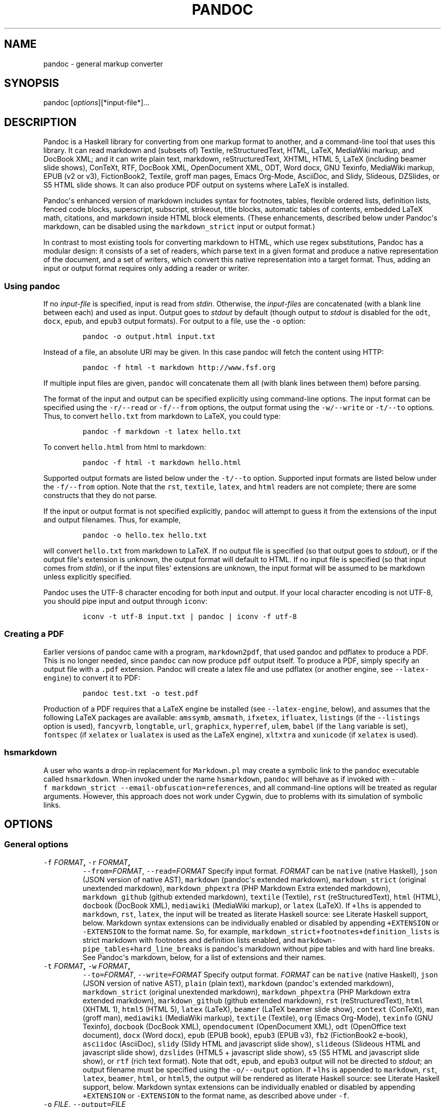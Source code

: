 .TH PANDOC 1 "January 19, 2013" "Pandoc"
.SH NAME
pandoc - general markup converter
.SH SYNOPSIS
.PP
pandoc [\f[I]options\f[]][*input\-file*]...
.SH DESCRIPTION
.PP
Pandoc is a Haskell library for converting from one markup format to
another, and a command\-line tool that uses this library.
It can read markdown and (subsets of) Textile, reStructuredText, HTML,
LaTeX, MediaWiki markup, and DocBook XML; and it can write plain text,
markdown, reStructuredText, XHTML, HTML 5, LaTeX (including beamer slide
shows), ConTeXt, RTF, DocBook XML, OpenDocument XML, ODT, Word docx, GNU
Texinfo, MediaWiki markup, EPUB (v2 or v3), FictionBook2, Textile, groff
man pages, Emacs Org\-Mode, AsciiDoc, and Slidy, Slideous, DZSlides, or
S5 HTML slide shows.
It can also produce PDF output on systems where LaTeX is installed.
.PP
Pandoc\[aq]s enhanced version of markdown includes syntax for footnotes,
tables, flexible ordered lists, definition lists, fenced code blocks,
superscript, subscript, strikeout, title blocks, automatic tables of
contents, embedded LaTeX math, citations, and markdown inside HTML block
elements.
(These enhancements, described below under Pandoc\[aq]s markdown, can be
disabled using the \f[C]markdown_strict\f[] input or output format.)
.PP
In contrast to most existing tools for converting markdown to HTML,
which use regex substitutions, Pandoc has a modular design: it consists
of a set of readers, which parse text in a given format and produce a
native representation of the document, and a set of writers, which
convert this native representation into a target format.
Thus, adding an input or output format requires only adding a reader or
writer.
.SS Using \f[C]pandoc\f[]
.PP
If no \f[I]input\-file\f[] is specified, input is read from
\f[I]stdin\f[].
Otherwise, the \f[I]input\-files\f[] are concatenated (with a blank line
between each) and used as input.
Output goes to \f[I]stdout\f[] by default (though output to
\f[I]stdout\f[] is disabled for the \f[C]odt\f[], \f[C]docx\f[],
\f[C]epub\f[], and \f[C]epub3\f[] output formats).
For output to a file, use the \f[C]\-o\f[] option:
.IP
.nf
\f[C]
pandoc\ \-o\ output.html\ input.txt
\f[]
.fi
.PP
Instead of a file, an absolute URI may be given.
In this case pandoc will fetch the content using HTTP:
.IP
.nf
\f[C]
pandoc\ \-f\ html\ \-t\ markdown\ http://www.fsf.org
\f[]
.fi
.PP
If multiple input files are given, \f[C]pandoc\f[] will concatenate them
all (with blank lines between them) before parsing.
.PP
The format of the input and output can be specified explicitly using
command\-line options.
The input format can be specified using the \f[C]\-r/\-\-read\f[] or
\f[C]\-f/\-\-from\f[] options, the output format using the
\f[C]\-w/\-\-write\f[] or \f[C]\-t/\-\-to\f[] options.
Thus, to convert \f[C]hello.txt\f[] from markdown to LaTeX, you could
type:
.IP
.nf
\f[C]
pandoc\ \-f\ markdown\ \-t\ latex\ hello.txt
\f[]
.fi
.PP
To convert \f[C]hello.html\f[] from html to markdown:
.IP
.nf
\f[C]
pandoc\ \-f\ html\ \-t\ markdown\ hello.html
\f[]
.fi
.PP
Supported output formats are listed below under the \f[C]\-t/\-\-to\f[]
option.
Supported input formats are listed below under the \f[C]\-f/\-\-from\f[]
option.
Note that the \f[C]rst\f[], \f[C]textile\f[], \f[C]latex\f[], and
\f[C]html\f[] readers are not complete; there are some constructs that
they do not parse.
.PP
If the input or output format is not specified explicitly,
\f[C]pandoc\f[] will attempt to guess it from the extensions of the
input and output filenames.
Thus, for example,
.IP
.nf
\f[C]
pandoc\ \-o\ hello.tex\ hello.txt
\f[]
.fi
.PP
will convert \f[C]hello.txt\f[] from markdown to LaTeX.
If no output file is specified (so that output goes to \f[I]stdout\f[]),
or if the output file\[aq]s extension is unknown, the output format will
default to HTML.
If no input file is specified (so that input comes from \f[I]stdin\f[]),
or if the input files\[aq] extensions are unknown, the input format will
be assumed to be markdown unless explicitly specified.
.PP
Pandoc uses the UTF\-8 character encoding for both input and output.
If your local character encoding is not UTF\-8, you should pipe input
and output through \f[C]iconv\f[]:
.IP
.nf
\f[C]
iconv\ \-t\ utf\-8\ input.txt\ |\ pandoc\ |\ iconv\ \-f\ utf\-8
\f[]
.fi
.SS Creating a PDF
.PP
Earlier versions of pandoc came with a program, \f[C]markdown2pdf\f[],
that used pandoc and pdflatex to produce a PDF.
This is no longer needed, since \f[C]pandoc\f[] can now produce
\f[C]pdf\f[] output itself.
To produce a PDF, simply specify an output file with a \f[C]\&.pdf\f[]
extension.
Pandoc will create a latex file and use pdflatex (or another engine, see
\f[C]\-\-latex\-engine\f[]) to convert it to PDF:
.IP
.nf
\f[C]
pandoc\ test.txt\ \-o\ test.pdf
\f[]
.fi
.PP
Production of a PDF requires that a LaTeX engine be installed (see
\f[C]\-\-latex\-engine\f[], below), and assumes that the following LaTeX
packages are available: \f[C]amssymb\f[], \f[C]amsmath\f[],
\f[C]ifxetex\f[], \f[C]ifluatex\f[], \f[C]listings\f[] (if the
\f[C]\-\-listings\f[] option is used), \f[C]fancyvrb\f[],
\f[C]longtable\f[], \f[C]url\f[], \f[C]graphicx\f[], \f[C]hyperref\f[],
\f[C]ulem\f[], \f[C]babel\f[] (if the \f[C]lang\f[] variable is set),
\f[C]fontspec\f[] (if \f[C]xelatex\f[] or \f[C]lualatex\f[] is used as
the LaTeX engine), \f[C]xltxtra\f[] and \f[C]xunicode\f[] (if
\f[C]xelatex\f[] is used).
.SS \f[C]hsmarkdown\f[]
.PP
A user who wants a drop\-in replacement for \f[C]Markdown.pl\f[] may
create a symbolic link to the \f[C]pandoc\f[] executable called
\f[C]hsmarkdown\f[].
When invoked under the name \f[C]hsmarkdown\f[], \f[C]pandoc\f[] will
behave as if invoked with
\f[C]\-f\ markdown_strict\ \-\-email\-obfuscation=references\f[], and
all command\-line options will be treated as regular arguments.
However, this approach does not work under Cygwin, due to problems with
its simulation of symbolic links.
.SH OPTIONS
.SS General options
.TP
.B \f[C]\-f\f[] \f[I]FORMAT\f[], \f[C]\-r\f[] \f[I]FORMAT\f[],
\f[C]\-\-from=\f[]\f[I]FORMAT\f[], \f[C]\-\-read=\f[]\f[I]FORMAT\f[]
Specify input format.
\f[I]FORMAT\f[] can be \f[C]native\f[] (native Haskell), \f[C]json\f[]
(JSON version of native AST), \f[C]markdown\f[] (pandoc\[aq]s extended
markdown), \f[C]markdown_strict\f[] (original unextended markdown),
\f[C]markdown_phpextra\f[] (PHP Markdown Extra extended markdown),
\f[C]markdown_github\f[] (github extended markdown), \f[C]textile\f[]
(Textile), \f[C]rst\f[] (reStructuredText), \f[C]html\f[] (HTML),
\f[C]docbook\f[] (DocBook XML), \f[C]mediawiki\f[] (MediaWiki markup),
or \f[C]latex\f[] (LaTeX).
If \f[C]+lhs\f[] is appended to \f[C]markdown\f[], \f[C]rst\f[],
\f[C]latex\f[], the input will be treated as literate Haskell source:
see Literate Haskell support, below.
Markdown syntax extensions can be individually enabled or disabled by
appending \f[C]+EXTENSION\f[] or \f[C]\-EXTENSION\f[] to the format
name.
So, for example, \f[C]markdown_strict+footnotes+definition_lists\f[] is
strict markdown with footnotes and definition lists enabled, and
\f[C]markdown\-pipe_tables+hard_line_breaks\f[] is pandoc\[aq]s markdown
without pipe tables and with hard line breaks.
See Pandoc\[aq]s markdown, below, for a list of extensions and their
names.
.RS
.RE
.TP
.B \f[C]\-t\f[] \f[I]FORMAT\f[], \f[C]\-w\f[] \f[I]FORMAT\f[],
\f[C]\-\-to=\f[]\f[I]FORMAT\f[], \f[C]\-\-write=\f[]\f[I]FORMAT\f[]
Specify output format.
\f[I]FORMAT\f[] can be \f[C]native\f[] (native Haskell), \f[C]json\f[]
(JSON version of native AST), \f[C]plain\f[] (plain text),
\f[C]markdown\f[] (pandoc\[aq]s extended markdown),
\f[C]markdown_strict\f[] (original unextended markdown),
\f[C]markdown_phpextra\f[] (PHP Markdown extra extended markdown),
\f[C]markdown_github\f[] (github extended markdown), \f[C]rst\f[]
(reStructuredText), \f[C]html\f[] (XHTML 1), \f[C]html5\f[] (HTML 5),
\f[C]latex\f[] (LaTeX), \f[C]beamer\f[] (LaTeX beamer slide show),
\f[C]context\f[] (ConTeXt), \f[C]man\f[] (groff man), \f[C]mediawiki\f[]
(MediaWiki markup), \f[C]textile\f[] (Textile), \f[C]org\f[] (Emacs
Org\-Mode), \f[C]texinfo\f[] (GNU Texinfo), \f[C]docbook\f[] (DocBook
XML), \f[C]opendocument\f[] (OpenDocument XML), \f[C]odt\f[] (OpenOffice
text document), \f[C]docx\f[] (Word docx), \f[C]epub\f[] (EPUB book),
\f[C]epub3\f[] (EPUB v3), \f[C]fb2\f[] (FictionBook2 e\-book),
\f[C]asciidoc\f[] (AsciiDoc), \f[C]slidy\f[] (Slidy HTML and javascript
slide show), \f[C]slideous\f[] (Slideous HTML and javascript slide
show), \f[C]dzslides\f[] (HTML5 + javascript slide show), \f[C]s5\f[]
(S5 HTML and javascript slide show), or \f[C]rtf\f[] (rich text format).
Note that \f[C]odt\f[], \f[C]epub\f[], and \f[C]epub3\f[] output will
not be directed to \f[I]stdout\f[]; an output filename must be specified
using the \f[C]\-o/\-\-output\f[] option.
If \f[C]+lhs\f[] is appended to \f[C]markdown\f[], \f[C]rst\f[],
\f[C]latex\f[], \f[C]beamer\f[], \f[C]html\f[], or \f[C]html5\f[], the
output will be rendered as literate Haskell source: see Literate Haskell
support, below.
Markdown syntax extensions can be individually enabled or disabled by
appending \f[C]+EXTENSION\f[] or \f[C]\-EXTENSION\f[] to the format
name, as described above under \f[C]\-f\f[].
.RS
.RE
.TP
.B \f[C]\-o\f[] \f[I]FILE\f[], \f[C]\-\-output=\f[]\f[I]FILE\f[]
Write output to \f[I]FILE\f[] instead of \f[I]stdout\f[].
If \f[I]FILE\f[] is \f[C]\-\f[], output will go to \f[I]stdout\f[].
(Exception: if the output format is \f[C]odt\f[], \f[C]docx\f[],
\f[C]epub\f[], or \f[C]epub3\f[], output to stdout is disabled.)
.RS
.RE
.TP
.B \f[C]\-\-data\-dir=\f[]\f[I]DIRECTORY\f[]
Specify the user data directory to search for pandoc data files.
If this option is not specified, the default user data directory will be
used.
This is
.RS
.IP
.nf
\f[C]
$HOME/.pandoc
\f[]
.fi
.PP
in unix,
.IP
.nf
\f[C]
C:\\Documents\ And\ Settings\\USERNAME\\Application\ Data\\pandoc
\f[]
.fi
.PP
in Windows XP, and
.IP
.nf
\f[C]
C:\\Users\\USERNAME\\AppData\\Roaming\\pandoc
\f[]
.fi
.PP
in Windows 7.
(You can find the default user data directory on your system by looking
at the output of \f[C]pandoc\ \-\-version\f[].) A
\f[C]reference.odt\f[], \f[C]reference.docx\f[], \f[C]default.csl\f[],
\f[C]epub.css\f[], \f[C]templates\f[], \f[C]slidy\f[],
\f[C]slideous\f[], or \f[C]s5\f[] directory placed in this directory
will override pandoc\[aq]s normal defaults.
.RE
.TP
.B \f[C]\-v\f[], \f[C]\-\-version\f[]
Print version.
.RS
.RE
.TP
.B \f[C]\-h\f[], \f[C]\-\-help\f[]
Show usage message.
.RS
.RE
.SS Reader options
.TP
.B \f[C]\-R\f[], \f[C]\-\-parse\-raw\f[]
Parse untranslatable HTML codes and LaTeX environments as raw HTML or
LaTeX, instead of ignoring them.
Affects only HTML and LaTeX input.
Raw HTML can be printed in markdown, reStructuredText, HTML, Slidy,
Slideous, DZSlides, and S5 output; raw LaTeX can be printed in markdown,
reStructuredText, LaTeX, and ConTeXt output.
The default is for the readers to omit untranslatable HTML codes and
LaTeX environments.
(The LaTeX reader does pass through untranslatable LaTeX
\f[I]commands\f[], even if \f[C]\-R\f[] is not specified.)
.RS
.RE
.TP
.B \f[C]\-S\f[], \f[C]\-\-smart\f[]
Produce typographically correct output, converting straight quotes to
curly quotes, \f[C]\-\-\-\f[] to em\-dashes, \f[C]\-\-\f[] to
en\-dashes, and \f[C]\&...\f[] to ellipses.
Nonbreaking spaces are inserted after certain abbreviations, such as
"Mr." (Note: This option is significant only when the input format is
\f[C]markdown\f[], \f[C]markdown_strict\f[], or \f[C]textile\f[].
It is selected automatically when the input format is \f[C]textile\f[]
or the output format is \f[C]latex\f[] or \f[C]context\f[], unless
\f[C]\-\-no\-tex\-ligatures\f[] is used.)
.RS
.RE
.TP
.B \f[C]\-\-old\-dashes\f[]
Selects the pandoc <= 1.8.2.1 behavior for parsing smart dashes:
\f[C]\-\f[] before a numeral is an en\-dash, and \f[C]\-\-\f[] is an
em\-dash.
This option is selected automatically for \f[C]textile\f[] input.
.RS
.RE
.TP
.B \f[C]\-\-base\-header\-level=\f[]\f[I]NUMBER\f[]
Specify the base level for headers (defaults to 1).
.RS
.RE
.TP
.B \f[C]\-\-indented\-code\-classes=\f[]\f[I]CLASSES\f[]
Specify classes to use for indented code blocks\-\-for example,
\f[C]perl,numberLines\f[] or \f[C]haskell\f[].
Multiple classes may be separated by spaces or commas.
.RS
.RE
.TP
.B \f[C]\-\-default\-image\-extension=\f[]\f[I]EXTENSION\f[]
Specify a default extension to use when image paths/URLs have no
extension.
This allows you to use the same source for formats that require
different kinds of images.
Currently this option only affects the markdown and LaTeX readers.
.RS
.RE
.TP
.B \f[C]\-\-normalize\f[]
Normalize the document after reading: merge adjacent \f[C]Str\f[] or
\f[C]Emph\f[] elements, for example, and remove repeated
\f[C]Space\f[]s.
.RS
.RE
.TP
.B \f[C]\-p\f[], \f[C]\-\-preserve\-tabs\f[]
Preserve tabs instead of converting them to spaces (the default).
Note that this will only affect tabs in literal code spans and code
blocks; tabs in regular text will be treated as spaces.
.RS
.RE
.TP
.B \f[C]\-\-tab\-stop=\f[]\f[I]NUMBER\f[]
Specify the number of spaces per tab (default is 4).
.RS
.RE
.SS General writer options
.TP
.B \f[C]\-s\f[], \f[C]\-\-standalone\f[]
Produce output with an appropriate header and footer (e.g.
a standalone HTML, LaTeX, or RTF file, not a fragment).
This option is set automatically for \f[C]pdf\f[], \f[C]epub\f[],
\f[C]epub3\f[], \f[C]fb2\f[], \f[C]docx\f[], and \f[C]odt\f[] output.
.RS
.RE
.TP
.B \f[C]\-\-template=\f[]\f[I]FILE\f[]
Use \f[I]FILE\f[] as a custom template for the generated document.
Implies \f[C]\-\-standalone\f[].
See Templates below for a description of template syntax.
If no extension is specified, an extension corresponding to the writer
will be added, so that \f[C]\-\-template=special\f[] looks for
\f[C]special.html\f[] for HTML output.
If the template is not found, pandoc will search for it in the user data
directory (see \f[C]\-\-data\-dir\f[]).
If this option is not used, a default template appropriate for the
output format will be used (see
\f[C]\-D/\-\-print\-default\-template\f[]).
.RS
.RE
.TP
.B \f[C]\-V\f[] \f[I]KEY[=VAL]\f[],
\f[C]\-\-variable=\f[]\f[I]KEY[:VAL]\f[]
Set the template variable \f[I]KEY\f[] to the value \f[I]VAL\f[] when
rendering the document in standalone mode.
This is generally only useful when the \f[C]\-\-template\f[] option is
used to specify a custom template, since pandoc automatically sets the
variables used in the default templates.
If no \f[I]VAL\f[] is specified, the key will be given the value
\f[C]true\f[].
.RS
.RE
.TP
.B \f[C]\-D\f[] \f[I]FORMAT\f[],
\f[C]\-\-print\-default\-template=\f[]\f[I]FORMAT\f[]
Print the default template for an output \f[I]FORMAT\f[].
(See \f[C]\-t\f[] for a list of possible \f[I]FORMAT\f[]s.)
.RS
.RE
.TP
.B \f[C]\-\-no\-wrap\f[]
Disable text wrapping in output.
By default, text is wrapped appropriately for the output format.
.RS
.RE
.TP
.B \f[C]\-\-columns\f[]=\f[I]NUMBER\f[]
Specify length of lines in characters (for text wrapping).
.RS
.RE
.TP
.B \f[C]\-\-toc\f[], \f[C]\-\-table\-of\-contents\f[]
Include an automatically generated table of contents (or, in the case of
\f[C]latex\f[], \f[C]context\f[], and \f[C]rst\f[], an instruction to
create one) in the output document.
This option has no effect on \f[C]man\f[], \f[C]docbook\f[],
\f[C]slidy\f[], \f[C]slideous\f[], or \f[C]s5\f[] output.
.RS
.RE
.TP
.B \f[C]\-\-toc\-depth=\f[]\f[I]NUMBER\f[]
Specify the number of section levels to include in the table of
contents.
The default is 3 (which means that level 1, 2, and 3 headers will be
listed in the contents).
Implies \f[C]\-\-toc\f[].
.RS
.RE
.TP
.B \f[C]\-\-no\-highlight\f[]
Disables syntax highlighting for code blocks and inlines, even when a
language attribute is given.
.RS
.RE
.TP
.B \f[C]\-\-highlight\-style\f[]=\f[I]STYLE\f[]
Specifies the coloring style to be used in highlighted source code.
Options are \f[C]pygments\f[] (the default), \f[C]kate\f[],
\f[C]monochrome\f[], \f[C]espresso\f[], \f[C]zenburn\f[],
\f[C]haddock\f[], and \f[C]tango\f[].
.RS
.RE
.TP
.B \f[C]\-H\f[] \f[I]FILE\f[],
\f[C]\-\-include\-in\-header=\f[]\f[I]FILE\f[]
Include contents of \f[I]FILE\f[], verbatim, at the end of the header.
This can be used, for example, to include special CSS or javascript in
HTML documents.
This option can be used repeatedly to include multiple files in the
header.
They will be included in the order specified.
Implies \f[C]\-\-standalone\f[].
.RS
.RE
.TP
.B \f[C]\-B\f[] \f[I]FILE\f[],
\f[C]\-\-include\-before\-body=\f[]\f[I]FILE\f[]
Include contents of \f[I]FILE\f[], verbatim, at the beginning of the
document body (e.g.
after the \f[C]<body>\f[] tag in HTML, or the \f[C]\\begin{document}\f[]
command in LaTeX).
This can be used to include navigation bars or banners in HTML
documents.
This option can be used repeatedly to include multiple files.
They will be included in the order specified.
Implies \f[C]\-\-standalone\f[].
.RS
.RE
.TP
.B \f[C]\-A\f[] \f[I]FILE\f[],
\f[C]\-\-include\-after\-body=\f[]\f[I]FILE\f[]
Include contents of \f[I]FILE\f[], verbatim, at the end of the document
body (before the \f[C]</body>\f[] tag in HTML, or the
\f[C]\\end{document}\f[] command in LaTeX).
This option can be be used repeatedly to include multiple files.
They will be included in the order specified.
Implies \f[C]\-\-standalone\f[].
.RS
.RE
.SS Options affecting specific writers
.TP
.B \f[C]\-\-self\-contained\f[]
Produce a standalone HTML file with no external dependencies, using
\f[C]data:\f[] URIs to incorporate the contents of linked scripts,
stylesheets, images, and videos.
The resulting file should be "self\-contained," in the sense that it
needs no external files and no net access to be displayed properly by a
browser.
This option works only with HTML output formats, including
\f[C]html\f[], \f[C]html5\f[], \f[C]html+lhs\f[], \f[C]html5+lhs\f[],
\f[C]s5\f[], \f[C]slidy\f[], \f[C]slideous\f[], and \f[C]dzslides\f[].
Scripts, images, and stylesheets at absolute URLs will be downloaded;
those at relative URLs will be sought first relative to the working
directory, then relative to the user data directory (see
\f[C]\-\-data\-dir\f[]), and finally relative to pandoc\[aq]s default
data directory.
.RS
.RE
.TP
.B \f[C]\-\-offline\f[]
Deprecated synonym for \f[C]\-\-self\-contained\f[].
.RS
.RE
.TP
.B \f[C]\-5\f[], \f[C]\-\-html5\f[]
Produce HTML5 instead of HTML4.
This option has no effect for writers other than \f[C]html\f[].
(\f[I]Deprecated:\f[] Use the \f[C]html5\f[] output format instead.)
.RS
.RE
.TP
.B \f[C]\-\-html\-q\-tags\f[]
Use \f[C]<q>\f[] tags for quotes in HTML.
.RS
.RE
.TP
.B \f[C]\-\-ascii\f[]
Use only ascii characters in output.
Currently supported only for HTML output (which uses numerical entities
instead of UTF\-8 when this option is selected).
.RS
.RE
.TP
.B \f[C]\-\-reference\-links\f[]
Use reference\-style links, rather than inline links, in writing
markdown or reStructuredText.
By default inline links are used.
.RS
.RE
.TP
.B \f[C]\-\-atx\-headers\f[]
Use ATX style headers in markdown output.
The default is to use setext\-style headers for levels 1\-2, and then
ATX headers.
.RS
.RE
.TP
.B \f[C]\-\-chapters\f[]
Treat top\-level headers as chapters in LaTeX, ConTeXt, and DocBook
output.
When the LaTeX template uses the report, book, or memoir class, this
option is implied.
If \f[C]\-\-beamer\f[] is used, top\-level headers will become
\f[C]\\part{..}\f[].
.RS
.RE
.TP
.B \f[C]\-N\f[], \f[C]\-\-number\-sections\f[]
Number section headings in LaTeX, ConTeXt, HTML, or EPUB output.
By default, sections are not numbered.
Sections with class \f[C]unnumbered\f[] will never be numbered, even if
\f[C]\-\-number\-sections\f[] is specified.
.RS
.RE
.TP
.B \f[C]\-\-number\-offset\f[]=\f[I]NUMBER[,NUMBER,...]\f[],
Offset for section headings in HTML output (ignored in other output
formats).
The first number is added to the section number for top\-level headers,
the second for second\-level headers, and so on.
So, for example, if you want the first top\-level header in your
document to be numbered "6", specify \f[C]\-\-number\-offset=5\f[].
If your document starts with a level\-2 header which you want to be
numbered "1.5", specify \f[C]\-\-number\-offset=1,4\f[].
Offsets are 0 by default.
Implies \f[C]\-\-number\-sections\f[].
.RS
.RE
.TP
.B \f[C]\-\-no\-tex\-ligatures\f[]
Do not convert quotation marks, apostrophes, and dashes to the TeX
ligatures when writing LaTeX or ConTeXt.
Instead, just use literal unicode characters.
This is needed for using advanced OpenType features with XeLaTeX and
LuaLaTeX.
Note: normally \f[C]\-\-smart\f[] is selected automatically for LaTeX
and ConTeXt output, but it must be specified explicitly if
\f[C]\-\-no\-tex\-ligatures\f[] is selected.
If you use literal curly quotes, dashes, and ellipses in your source,
then you may want to use \f[C]\-\-no\-tex\-ligatures\f[] without
\f[C]\-\-smart\f[].
.RS
.RE
.TP
.B \f[C]\-\-listings\f[]
Use listings package for LaTeX code blocks
.RS
.RE
.TP
.B \f[C]\-i\f[], \f[C]\-\-incremental\f[]
Make list items in slide shows display incrementally (one by one).
The default is for lists to be displayed all at once.
.RS
.RE
.TP
.B \f[C]\-\-slide\-level\f[]=\f[I]NUMBER\f[]
Specifies that headers with the specified level create slides (for
\f[C]beamer\f[], \f[C]s5\f[], \f[C]slidy\f[], \f[C]slideous\f[],
\f[C]dzslides\f[]).
Headers above this level in the hierarchy are used to divide the slide
show into sections; headers below this level create subheads within a
slide.
The default is to set the slide level based on the contents of the
document; see Structuring the slide show, below.
.RS
.RE
.TP
.B \f[C]\-\-section\-divs\f[]
Wrap sections in \f[C]<div>\f[] tags (or \f[C]<section>\f[] tags in
HTML5), and attach identifiers to the enclosing \f[C]<div>\f[] (or
\f[C]<section>\f[]) rather than the header itself.
See Section identifiers, below.
.RS
.RE
.TP
.B \f[C]\-\-email\-obfuscation=\f[]\f[I]none|javascript|references\f[]
Specify a method for obfuscating \f[C]mailto:\f[] links in HTML
documents.
\f[I]none\f[] leaves \f[C]mailto:\f[] links as they are.
\f[I]javascript\f[] obfuscates them using javascript.
\f[I]references\f[] obfuscates them by printing their letters as decimal
or hexadecimal character references.
.RS
.RE
.TP
.B \f[C]\-\-id\-prefix\f[]=\f[I]STRING\f[]
Specify a prefix to be added to all automatically generated identifiers
in HTML and DocBook output, and to footnote numbers in markdown output.
This is useful for preventing duplicate identifiers when generating
fragments to be included in other pages.
.RS
.RE
.TP
.B \f[C]\-T\f[] \f[I]STRING\f[],
\f[C]\-\-title\-prefix=\f[]\f[I]STRING\f[]
Specify \f[I]STRING\f[] as a prefix at the beginning of the title that
appears in the HTML header (but not in the title as it appears at the
beginning of the HTML body).
Implies \f[C]\-\-standalone\f[].
.RS
.RE
.TP
.B \f[C]\-c\f[] \f[I]URL\f[], \f[C]\-\-css=\f[]\f[I]URL\f[]
Link to a CSS style sheet.
This option can be be used repeatedly to include multiple files.
They will be included in the order specified.
.RS
.RE
.TP
.B \f[C]\-\-reference\-odt=\f[]\f[I]FILE\f[]
Use the specified file as a style reference in producing an ODT.
For best results, the reference ODT should be a modified version of an
ODT produced using pandoc.
The contents of the reference ODT are ignored, but its stylesheets are
used in the new ODT.
If no reference ODT is specified on the command line, pandoc will look
for a file \f[C]reference.odt\f[] in the user data directory (see
\f[C]\-\-data\-dir\f[]).
If this is not found either, sensible defaults will be used.
.RS
.RE
.TP
.B \f[C]\-\-reference\-docx=\f[]\f[I]FILE\f[]
Use the specified file as a style reference in producing a docx file.
For best results, the reference docx should be a modified version of a
docx file produced using pandoc.
The contents of the reference docx are ignored, but its stylesheets are
used in the new docx.
If no reference docx is specified on the command line, pandoc will look
for a file \f[C]reference.docx\f[] in the user data directory (see
\f[C]\-\-data\-dir\f[]).
If this is not found either, sensible defaults will be used.
The following styles are used by pandoc: [paragraph] Normal, Title,
Authors, Date, Heading 1, Heading 2, Heading 3, Heading 4, Heading 5,
Block Quote, Definition Term, Definition, Body Text, Table Caption,
Image Caption; [character] Default Paragraph Font, Body Text Char,
Verbatim Char, Footnote Ref, Link.
.RS
.RE
.TP
.B \f[C]\-\-epub\-stylesheet=\f[]\f[I]FILE\f[]
Use the specified CSS file to style the EPUB.
If no stylesheet is specified, pandoc will look for a file
\f[C]epub.css\f[] in the user data directory (see
\f[C]\-\-data\-dir\f[]).
If it is not found there, sensible defaults will be used.
.RS
.RE
.TP
.B \f[C]\-\-epub\-cover\-image=\f[]\f[I]FILE\f[]
Use the specified image as the EPUB cover.
It is recommended that the image be less than 1000px in width and
height.
.RS
.RE
.TP
.B \f[C]\-\-epub\-metadata=\f[]\f[I]FILE\f[]
Look in the specified XML file for metadata for the EPUB.
The file should contain a series of Dublin Core elements, as documented
at http://dublincore.org/documents/dces/.
For example:
.RS
.IP
.nf
\f[C]
\ <dc:rights>Creative\ Commons</dc:rights>
\ <dc:language>es\-AR</dc:language>
\f[]
.fi
.PP
By default, pandoc will include the following metadata elements:
\f[C]<dc:title>\f[] (from the document title), \f[C]<dc:creator>\f[]
(from the document authors), \f[C]<dc:date>\f[] (from the document date,
which should be in ISO 8601 format), \f[C]<dc:language>\f[] (from the
\f[C]lang\f[] variable, or, if is not set, the locale), and
\f[C]<dc:identifier\ id="BookId">\f[] (a randomly generated UUID).
Any of these may be overridden by elements in the metadata file.
.RE
.TP
.B \f[C]\-\-epub\-embed\-font=\f[]\f[I]FILE\f[]
Embed the specified font in the EPUB.
This option can be repeated to embed multiple fonts.
To use embedded fonts, you will need to add declarations like the
following to your CSS (see \f[C]\-\-epub\-stylesheet\f[]):
.RS
.IP
.nf
\f[C]
\@font\-face\ {
font\-family:\ DejaVuSans;
font\-style:\ normal;
font\-weight:\ normal;
src:url("DejaVuSans\-Regular.ttf");
}
\@font\-face\ {
font\-family:\ DejaVuSans;
font\-style:\ normal;
font\-weight:\ bold;
src:url("DejaVuSans\-Bold.ttf");
}
\@font\-face\ {
font\-family:\ DejaVuSans;
font\-style:\ italic;
font\-weight:\ normal;
src:url("DejaVuSans\-Oblique.ttf");
}
\@font\-face\ {
font\-family:\ DejaVuSans;
font\-style:\ italic;
font\-weight:\ bold;
src:url("DejaVuSans\-BoldOblique.ttf");
}
body\ {\ font\-family:\ "DejaVuSans";\ }
\f[]
.fi
.RE
.TP
.B \f[C]\-\-epub\-chapter\-level=\f[]\f[I]NUMBER\f[]
Specify the header level at which to split the EPUB into separate
"chapter" files.
The default is to split into chapters at level 1 headers.
This option only affects the internal composition of the EPUB, not the
way chapters and sections are displayed to users.
Some readers may be slow if the chapter files are too large, so for
large documents with few level 1 headers, one might want to use a
chapter level of 2 or 3.
.RS
.RE
.TP
.B \f[C]\-\-latex\-engine=\f[]\f[I]pdflatex|lualatex|xelatex\f[]
Use the specified LaTeX engine when producing PDF output.
The default is \f[C]pdflatex\f[].
If the engine is not in your PATH, the full path of the engine may be
specified here.
.RS
.RE
.SS Citation rendering
.TP
.B \f[C]\-\-bibliography=\f[]\f[I]FILE\f[]
Specify bibliography database to be used in resolving citations.
The database type will be determined from the extension of
\f[I]FILE\f[], which may be \f[C]\&.mods\f[] (MODS format),
\f[C]\&.bib\f[] (BibLaTeX format, which will normally work for BibTeX
files as well), \f[C]\&.bibtex\f[] (BibTeX format), \f[C]\&.ris\f[] (RIS
format), \f[C]\&.enl\f[] (EndNote format), \f[C]\&.xml\f[] (EndNote XML
format), \f[C]\&.wos\f[] (ISI format), \f[C]\&.medline\f[] (MEDLINE
format), \f[C]\&.copac\f[] (Copac format), or \f[C]\&.json\f[] (citeproc
JSON).
If you want to use multiple bibliographies, just use this option
repeatedly.
.RS
.RE
.TP
.B \f[C]\-\-csl=\f[]\f[I]FILE\f[]
Specify CSL style to be used in formatting citations and the
bibliography.
If \f[I]FILE\f[] is not found, pandoc will look for it in
.RS
.IP
.nf
\f[C]
$HOME/.csl
\f[]
.fi
.PP
in unix,
.IP
.nf
\f[C]
C:\\Documents\ And\ Settings\\USERNAME\\Application\ Data\\csl
\f[]
.fi
.PP
in Windows XP, and
.IP
.nf
\f[C]
C:\\Users\\USERNAME\\AppData\\Roaming\\csl
\f[]
.fi
.PP
in Windows 7.
If the \f[C]\-\-csl\f[] option is not specified, pandoc will use a
default style: either \f[C]default.csl\f[] in the user data directory
(see \f[C]\-\-data\-dir\f[]), or, if that is not present, the Chicago
author\-date style.
.RE
.TP
.B \f[C]\-\-citation\-abbreviations=\f[]\f[I]FILE\f[]
Specify a file containing abbreviations for journal titles and other
bibliographic fields (indicated by setting \f[C]form="short"\f[] in the
CSL node for the field).
The format is described at
http://citationstylist.org/2011/10/19/abbreviations\-for\-zotero\-test\-release/.
Here is a short example:
.RS
.IP
.nf
\f[C]
{\ "default":\ {
\ \ \ \ "container\-title":\ {
\ \ \ \ \ \ \ \ \ \ \ \ "Lloyd\[aq]s\ Law\ Reports":\ "Lloyd\[aq]s\ Rep",
\ \ \ \ \ \ \ \ \ \ \ \ "Estates\ Gazette":\ "EG",
\ \ \ \ \ \ \ \ \ \ \ \ "Scots\ Law\ Times":\ "SLT"
\ \ \ \ }
\ \ }
}
\f[]
.fi
.RE
.TP
.B \f[C]\-\-natbib\f[]
Use natbib for citations in LaTeX output.
.RS
.RE
.TP
.B \f[C]\-\-biblatex\f[]
Use biblatex for citations in LaTeX output.
.RS
.RE
.SS Math rendering in HTML
.TP
.B \f[C]\-m\f[] [\f[I]URL\f[]], \f[C]\-\-latexmathml\f[][=\f[I]URL\f[]]
Use the LaTeXMathML script to display embedded TeX math in HTML output.
To insert a link to a local copy of the \f[C]LaTeXMathML.js\f[] script,
provide a \f[I]URL\f[].
If no \f[I]URL\f[] is provided, the contents of the script will be
inserted directly into the HTML header, preserving portability at the
price of efficiency.
If you plan to use math on several pages, it is much better to link to a
copy of the script, so it can be cached.
.RS
.RE
.TP
.B \f[C]\-\-mathml\f[][=\f[I]URL\f[]]
Convert TeX math to MathML (in \f[C]docbook\f[] as well as \f[C]html\f[]
and \f[C]html5\f[]).
In standalone \f[C]html\f[] output, a small javascript (or a link to
such a script if a \f[I]URL\f[] is supplied) will be inserted that
allows the MathML to be viewed on some browsers.
.RS
.RE
.TP
.B \f[C]\-\-jsmath\f[][=\f[I]URL\f[]]
Use jsMath to display embedded TeX math in HTML output.
The \f[I]URL\f[] should point to the jsMath load script (e.g.
\f[C]jsMath/easy/load.js\f[]); if provided, it will be linked to in the
header of standalone HTML documents.
If a \f[I]URL\f[] is not provided, no link to the jsMath load script
will be inserted; it is then up to the author to provide such a link in
the HTML template.
.RS
.RE
.TP
.B \f[C]\-\-mathjax\f[][=\f[I]URL\f[]]
Use MathJax to display embedded TeX math in HTML output.
The \f[I]URL\f[] should point to the \f[C]MathJax.js\f[] load script.
If a \f[I]URL\f[] is not provided, a link to the MathJax CDN will be
inserted.
.RS
.RE
.TP
.B \f[C]\-\-gladtex\f[]
Enclose TeX math in \f[C]<eq>\f[] tags in HTML output.
These can then be processed by gladTeX to produce links to images of the
typeset formulas.
.RS
.RE
.TP
.B \f[C]\-\-mimetex\f[][=\f[I]URL\f[]]
Render TeX math using the mimeTeX CGI script.
If \f[I]URL\f[] is not specified, it is assumed that the script is at
\f[C]/cgi\-bin/mimetex.cgi\f[].
.RS
.RE
.TP
.B \f[C]\-\-webtex\f[][=\f[I]URL\f[]]
Render TeX formulas using an external script that converts TeX formulas
to images.
The formula will be concatenated with the URL provided.
If \f[I]URL\f[] is not specified, the Google Chart API will be used.
.RS
.RE
.SS Options for wrapper scripts
.TP
.B \f[C]\-\-dump\-args\f[]
Print information about command\-line arguments to \f[I]stdout\f[], then
exit.
This option is intended primarily for use in wrapper scripts.
The first line of output contains the name of the output file specified
with the \f[C]\-o\f[] option, or \f[C]\-\f[] (for \f[I]stdout\f[]) if no
output file was specified.
The remaining lines contain the command\-line arguments, one per line,
in the order they appear.
These do not include regular Pandoc options and their arguments, but do
include any options appearing after a \f[C]\-\-\f[] separator at the end
of the line.
.RS
.RE
.TP
.B \f[C]\-\-ignore\-args\f[]
Ignore command\-line arguments (for use in wrapper scripts).
Regular Pandoc options are not ignored.
Thus, for example,
.RS
.IP
.nf
\f[C]
pandoc\ \-\-ignore\-args\ \-o\ foo.html\ \-s\ foo.txt\ \-\-\ \-e\ latin1
\f[]
.fi
.PP
is equivalent to
.IP
.nf
\f[C]
pandoc\ \-o\ foo.html\ \-s
\f[]
.fi
.RE
.SH TEMPLATES
.PP
When the \f[C]\-s/\-\-standalone\f[] option is used, pandoc uses a
template to add header and footer material that is needed for a
self\-standing document.
To see the default template that is used, just type
.IP
.nf
\f[C]
pandoc\ \-D\ FORMAT
\f[]
.fi
.PP
where \f[C]FORMAT\f[] is the name of the output format.
A custom template can be specified using the \f[C]\-\-template\f[]
option.
You can also override the system default templates for a given output
format \f[C]FORMAT\f[] by putting a file
\f[C]templates/default.FORMAT\f[] in the user data directory (see
\f[C]\-\-data\-dir\f[], above).
\f[I]Exceptions:\f[] For \f[C]odt\f[] output, customize the
\f[C]default.opendocument\f[] template.
For \f[C]pdf\f[] output, customize the \f[C]default.latex\f[] template.
.PP
Templates may contain \f[I]variables\f[].
Variable names are sequences of alphanumerics, \f[C]\-\f[], and
\f[C]_\f[], starting with a letter.
A variable name surrounded by \f[C]$\f[] signs will be replaced by its
value.
For example, the string \f[C]$title$\f[] in
.IP
.nf
\f[C]
<title>$title$</title>
\f[]
.fi
.PP
will be replaced by the document title.
.PP
To write a literal \f[C]$\f[] in a template, use \f[C]$$\f[].
.PP
Some variables are set automatically by pandoc.
These vary somewhat depending on the output format, but include:
.TP
.B \f[C]header\-includes\f[]
contents specified by \f[C]\-H/\-\-include\-in\-header\f[] (may have
multiple values)
.RS
.RE
.TP
.B \f[C]toc\f[]
non\-null value if \f[C]\-\-toc/\-\-table\-of\-contents\f[] was
specified
.RS
.RE
.TP
.B \f[C]include\-before\f[]
contents specified by \f[C]\-B/\-\-include\-before\-body\f[] (may have
multiple values)
.RS
.RE
.TP
.B \f[C]include\-after\f[]
contents specified by \f[C]\-A/\-\-include\-after\-body\f[] (may have
multiple values)
.RS
.RE
.TP
.B \f[C]body\f[]
body of document
.RS
.RE
.TP
.B \f[C]title\f[]
title of document, as specified in title block
.RS
.RE
.TP
.B \f[C]author\f[]
author of document, as specified in title block (may have multiple
values)
.RS
.RE
.TP
.B \f[C]date\f[]
date of document, as specified in title block
.RS
.RE
.TP
.B \f[C]lang\f[]
language code for HTML or LaTeX documents
.RS
.RE
.TP
.B \f[C]slidy\-url\f[]
base URL for Slidy documents (defaults to
\f[C]http://www.w3.org/Talks/Tools/Slidy2\f[])
.RS
.RE
.TP
.B \f[C]slideous\-url\f[]
base URL for Slideous documents (defaults to \f[C]default\f[])
.RS
.RE
.TP
.B \f[C]s5\-url\f[]
base URL for S5 documents (defaults to \f[C]ui/default\f[])
.RS
.RE
.TP
.B \f[C]fontsize\f[]
font size (10pt, 11pt, 12pt) for LaTeX documents
.RS
.RE
.TP
.B \f[C]documentclass\f[]
document class for LaTeX documents
.RS
.RE
.TP
.B \f[C]geometry\f[]
options for LaTeX \f[C]geometry\f[] class, e.g.
\f[C]margin=1in\f[]; may be repeated for multiple options
.RS
.RE
.TP
.B \f[C]mainfont\f[], \f[C]sansfont\f[], \f[C]monofont\f[],
\f[C]mathfont\f[]
fonts for LaTeX documents (works only with xelatex and lualatex)
.RS
.RE
.TP
.B \f[C]theme\f[]
theme for LaTeX beamer documents
.RS
.RE
.TP
.B \f[C]colortheme\f[]
colortheme for LaTeX beamer documents
.RS
.RE
.TP
.B \f[C]linkcolor\f[]
color for internal links in LaTeX documents (\f[C]red\f[],
\f[C]green\f[], \f[C]magenta\f[], \f[C]cyan\f[], \f[C]blue\f[],
\f[C]black\f[])
.RS
.RE
.TP
.B \f[C]urlcolor\f[]
color for external links in LaTeX documents
.RS
.RE
.TP
.B \f[C]links\-as\-notes\f[]
causes links to be printed as footnotes in LaTeX documents
.RS
.RE
.PP
Variables may be set at the command line using the
\f[C]\-V/\-\-variable\f[] option.
This allows users to include custom variables in their templates.
.PP
Templates may contain conditionals.
The syntax is as follows:
.IP
.nf
\f[C]
$if(variable)$
X
$else$
Y
$endif$
\f[]
.fi
.PP
This will include \f[C]X\f[] in the template if \f[C]variable\f[] has a
non\-null value; otherwise it will include \f[C]Y\f[].
\f[C]X\f[] and \f[C]Y\f[] are placeholders for any valid template text,
and may include interpolated variables or other conditionals.
The \f[C]$else$\f[] section may be omitted.
.PP
When variables can have multiple values (for example, \f[C]author\f[] in
a multi\-author document), you can use the \f[C]$for$\f[] keyword:
.IP
.nf
\f[C]
$for(author)$
<meta\ name="author"\ content="$author$"\ />
$endfor$
\f[]
.fi
.PP
You can optionally specify a separator to be used between consecutive
items:
.IP
.nf
\f[C]
$for(author)$$author$$sep$,\ $endfor$
\f[]
.fi
.PP
If you use custom templates, you may need to revise them as pandoc
changes.
We recommend tracking the changes in the default templates, and
modifying your custom templates accordingly.
An easy way to do this is to fork the pandoc\-templates repository
(http://github.com/jgm/pandoc\-templates) and merge in changes after
each pandoc release.
.SH NON\-PANDOC EXTENSIONS
.PP
The following markdown syntax extensions are not enabled by default in
pandoc, but may be enabled by adding \f[C]+EXTENSION\f[] to the format
name, where \f[C]EXTENSION\f[] is the name of the extension.
Thus, for example, \f[C]markdown+hard_line_breaks\f[] is markdown with
hard line breaks.
.PP
\f[B]Extension: \f[C]hard_line_breaks\f[]\f[]
.PD 0
.P
.PD
Causes all newlines within a paragraph to be interpreted as hard line
breaks instead of spaces.
.PP
\f[B]Extension: \f[C]tex_math_single_backslash\f[]\f[]
.PD 0
.P
.PD
Causes anything between \f[C]\\(\f[] and \f[C]\\)\f[] to be interpreted
as inline TeX math, and anything between \f[C]\\[\f[] and \f[C]\\]\f[]
to be interpreted as display TeX math.
Note: a drawback of this extension is that it precludes escaping
\f[C](\f[] and \f[C][\f[].
.PP
\f[B]Extension: \f[C]tex_math_double_backslash\f[]\f[]
.PD 0
.P
.PD
Causes anything between \f[C]\\\\(\f[] and \f[C]\\\\)\f[] to be
interpreted as inline TeX math, and anything between \f[C]\\\\[\f[] and
\f[C]\\\\]\f[] to be interpreted as display TeX math.
.PP
\f[B]Extension: \f[C]markdown_attribute\f[]\f[]
.PD 0
.P
.PD
By default, pandoc interprets material inside block\-level tags as
markdown.
This extension changes the behavior so that markdown is only parsed
inside block\-level tags if the tags have the attribute
\f[C]markdown=1\f[].
.PP
\f[B]Extension: \f[C]mmd_title_block\f[]\f[]
.PD 0
.P
.PD
Enables a MultiMarkdown style title block at the top of the document,
for example:
.IP
.nf
\f[C]
Title:\ \ \ My\ title
Author:\ \ John\ Doe
Date:\ \ \ \ September\ 1,\ 2008
Comment:\ This\ is\ a\ sample\ mmd\ title\ block,\ with
\ \ \ \ \ \ \ \ \ a\ field\ spanning\ multiple\ lines.
\f[]
.fi
.PP
See the MultiMarkdown documentation for details.
Note that only title, author, and date are recognized; other fields are
simply ignored by pandoc.
If \f[C]pandoc_title_block\f[] is enabled, it will take precedence over
\f[C]mmd_title_block\f[].
.PP
\f[B]Extension: \f[C]abbrevations\f[]\f[]
.PD 0
.P
.PD
Parses PHP Markdown Extra abbreviation keys, like
.IP
.nf
\f[C]
*[HTML]:\ Hyper\ Text\ Markup\ Language
\f[]
.fi
.PP
Note that the pandoc document model does not support abbreviations, so
if this extension is enabled, abbreviation keys are simply skipped (as
opposed to being parsed as paragraphs).
.PP
\f[B]Extension: \f[C]autolink_bare_uris\f[]\f[]
.PD 0
.P
.PD
Makes all absolute URIs into links, even when not surrounded by pointy
braces \f[C]<...>\f[].
.PP
\f[B]Extension: \f[C]link_attributes\f[]\f[]
.PD 0
.P
.PD
Parses multimarkdown style key\-value attributes on link and image
references.
Note that pandoc\[aq]s internal document model provides nowhere to put
these, so they are presently just ignored.
.PP
\f[B]Extension: \f[C]mmd_header_identifiers\f[]\f[]
.PD 0
.P
.PD
Parses multimarkdown style header identifiers (in square brackets, after
the header but before any trailing \f[C]#\f[]s in an ATX header).
.SH PRODUCING SLIDE SHOWS WITH PANDOC
.PP
You can use Pandoc to produce an HTML + javascript slide presentation
that can be viewed via a web browser.
There are four ways to do this, using S5, DZSlides, Slidy, or Slideous.
You can also produce a PDF slide show using LaTeX beamer.
.PP
Here\[aq]s the markdown source for a simple slide show,
\f[C]habits.txt\f[]:
.IP
.nf
\f[C]
%\ Habits
%\ John\ Doe
%\ March\ 22,\ 2005

#\ In\ the\ morning

##\ Getting\ up

\-\ Turn\ off\ alarm
\-\ Get\ out\ of\ bed

##\ Breakfast

\-\ Eat\ eggs
\-\ Drink\ coffee

#\ In\ the\ evening

##\ Dinner

\-\ Eat\ spaghetti
\-\ Drink\ wine

\-\-\-\-\-\-\-\-\-\-\-\-\-\-\-\-\-\-

![picture\ of\ spaghetti](images/spaghetti.jpg)

##\ Going\ to\ sleep

\-\ Get\ in\ bed
\-\ Count\ sheep
\f[]
.fi
.PP
To produce the slide show, simply type
.IP
.nf
\f[C]
pandoc\ \-t\ s5\ \-s\ habits.txt\ \-o\ habits.html
\f[]
.fi
.PP
for S5,
.IP
.nf
\f[C]
pandoc\ \-t\ slidy\ \-s\ habits.txt\ \-o\ habits.html
\f[]
.fi
.PP
for Slidy,
.IP
.nf
\f[C]
pandoc\ \-t\ slideous\ \-s\ habits.txt\ \-o\ habits.html
\f[]
.fi
.PP
for Slideous,
.IP
.nf
\f[C]
pandoc\ \-t\ dzslides\ \-s\ habits.txt\ \-o\ habits.html
\f[]
.fi
.PP
for DZSlides, or
.IP
.nf
\f[C]
pandoc\ \-t\ beamer\ habits.txt\ \-o\ habits.pdf
\f[]
.fi
.PP
for beamer.
.PP
With all HTML slide formats, the \f[C]\-\-self\-contained\f[] option can
be used to produce a single file that contains all of the data necessary
to display the slide show, including linked scripts, stylesheets,
images, and videos.
.SS Structuring the slide show
.PP
By default, the \f[I]slide level\f[] is the highest header level in the
hierarchy that is followed immediately by content, and not another
header, somewhere in the document.
In the example above, level 1 headers are always followed by level 2
headers, which are followed by content, so 2 is the slide level.
This default can be overridden using the \f[C]\-\-slide\-level\f[]
option.
.PP
The document is carved up into slides according to the following rules:
.IP \[bu] 2
A horizontal rule always starts a new slide.
.IP \[bu] 2
A header at the slide level always starts a new slide.
.IP \[bu] 2
Headers \f[I]below\f[] the slide level in the hierarchy create headers
\f[I]within\f[] a slide.
.IP \[bu] 2
Headers \f[I]above\f[] the slide level in the hierarchy create "title
slides," which just contain the section title and help to break the
slide show into sections.
.IP \[bu] 2
A title page is constructed automatically from the document\[aq]s title
block, if present.
(In the case of beamer, this can be disabled by commenting out some
lines in the default template.)
.PP
These rules are designed to support many different styles of slide show.
If you don\[aq]t care about structuring your slides into sections and
subsections, you can just use level 1 headers for all each slide.
(In that case, level 1 will be the slide level.) But you can also
structure the slide show into sections, as in the example above.
.PP
For Slidy, Slideous and S5, the file produced by pandoc with the
\f[C]\-s/\-\-standalone\f[] option embeds a link to javascripts and CSS
files, which are assumed to be available at the relative path
\f[C]s5/default\f[] (for S5) or \f[C]slideous\f[] (for Slideous), or at
the Slidy website at \f[C]w3.org\f[] (for Slidy).
(These paths can be changed by setting the \f[C]slidy\-url\f[],
\f[C]slideous\-url\f[] or \f[C]s5\-url\f[] variables; see
\f[C]\-\-variable\f[], above.) For DZSlides, the (relatively short)
javascript and css are included in the file by default.
.SS Incremental lists
.PP
By default, these writers produces lists that display "all at once." If
you want your lists to display incrementally (one item at a time), use
the \f[C]\-i\f[] option.
If you want a particular list to depart from the default (that is, to
display incrementally without the \f[C]\-i\f[] option and all at once
with the \f[C]\-i\f[] option), put it in a block quote:
.IP
.nf
\f[C]
>\ \-\ Eat\ spaghetti
>\ \-\ Drink\ wine
\f[]
.fi
.PP
In this way incremental and nonincremental lists can be mixed in a
single document.
.SS Styling the slides
.PP
You can change the style of HTML slides by putting customized CSS files
in \f[C]$DATADIR/s5/default\f[] (for S5), \f[C]$DATADIR/slidy\f[] (for
Slidy), or \f[C]$DATADIR/slideous\f[] (for Slideous), where
\f[C]$DATADIR\f[] is the user data directory (see
\f[C]\-\-data\-dir\f[], above).
The originals may be found in pandoc\[aq]s system data directory
(generally \f[C]$CABALDIR/pandoc\-VERSION/s5/default\f[]).
Pandoc will look there for any files it does not find in the user data
directory.
.PP
For dzslides, the CSS is included in the HTML file itself, and may be
modified there.
.PP
To style beamer slides, you can specify a beamer "theme" or "colortheme"
using the \f[C]\-V\f[] option:
.IP
.nf
\f[C]
pandoc\ \-t\ beamer\ habits.txt\ \-V\ theme:Warsaw\ \-o\ habits.pdf
\f[]
.fi
.SH LITERATE HASKELL SUPPORT
.PP
If you append \f[C]+lhs\f[] (or \f[C]+literate_haskell\f[]) to an
appropriate input or output format (\f[C]markdown\f[],
\f[C]mardkown_strict\f[], \f[C]rst\f[], or \f[C]latex\f[] for input or
output; \f[C]beamer\f[], \f[C]html\f[] or \f[C]html5\f[] for output
only), pandoc will treat the document as literate Haskell source.
This means that
.IP \[bu] 2
In markdown input, "bird track" sections will be parsed as Haskell code
rather than block quotations.
Text between \f[C]\\begin{code}\f[] and \f[C]\\end{code}\f[] will also
be treated as Haskell code.
.IP \[bu] 2
In markdown output, code blocks with classes \f[C]haskell\f[] and
\f[C]literate\f[] will be rendered using bird tracks, and block
quotations will be indented one space, so they will not be treated as
Haskell code.
In addition, headers will be rendered setext\-style (with underlines)
rather than atx\-style (with \[aq]#\[aq] characters).
(This is because ghc treats \[aq]#\[aq] characters in column 1 as
introducing line numbers.)
.IP \[bu] 2
In restructured text input, "bird track" sections will be parsed as
Haskell code.
.IP \[bu] 2
In restructured text output, code blocks with class \f[C]haskell\f[]
will be rendered using bird tracks.
.IP \[bu] 2
In LaTeX input, text in \f[C]code\f[] environments will be parsed as
Haskell code.
.IP \[bu] 2
In LaTeX output, code blocks with class \f[C]haskell\f[] will be
rendered inside \f[C]code\f[] environments.
.IP \[bu] 2
In HTML output, code blocks with class \f[C]haskell\f[] will be rendered
with class \f[C]literatehaskell\f[] and bird tracks.
.PP
Examples:
.IP
.nf
\f[C]
pandoc\ \-f\ markdown+lhs\ \-t\ html
\f[]
.fi
.PP
reads literate Haskell source formatted with markdown conventions and
writes ordinary HTML (without bird tracks).
.IP
.nf
\f[C]
pandoc\ \-f\ markdown+lhs\ \-t\ html+lhs
\f[]
.fi
.PP
writes HTML with the Haskell code in bird tracks, so it can be copied
and pasted as literate Haskell source.
.SH AUTHORS
.PP
© 2006\-2013 John MacFarlane (jgm at berkeley dot edu).
Released under the GPL, version 2 or greater.
This software carries no warranty of any kind.
(See COPYRIGHT for full copyright and warranty notices.) Other
contributors include Recai Oktaş, Paulo Tanimoto, Peter Wang, Andrea
Rossato, Eric Kow, infinity0x, Luke Plant, shreevatsa.public, Puneeth
Chaganti, Paul Rivier, rodja.trappe, Bradley Kuhn, thsutton, Nathan
Gass, Jonathan Daugherty, Jérémy Bobbio, Justin Bogner, qerub,
Christopher Sawicki, Kelsey Hightower, Masayoshi Takahashi, Antoine
Latter, Ralf Stephan, Eric Seidel, B.
Scott Michel, Gavin Beatty, Sergey Astanin, Arlo O\[aq]Keeffe, Denis
Laxalde, Brent Yorgey.
.SH PANDOC'S MARKDOWN
For a complete description of pandoc's extensions to standard markdown,
see \f[C]pandoc_markdown\f[] (5).
.SH SEE ALSO
.PP
\f[C]markdown2pdf\f[] (1), \f[C]pandoc_markdown\f[] (5).
.PP
The Pandoc source code and all documentation may be downloaded
from <http://johnmacfarlane.net/pandoc/>.

